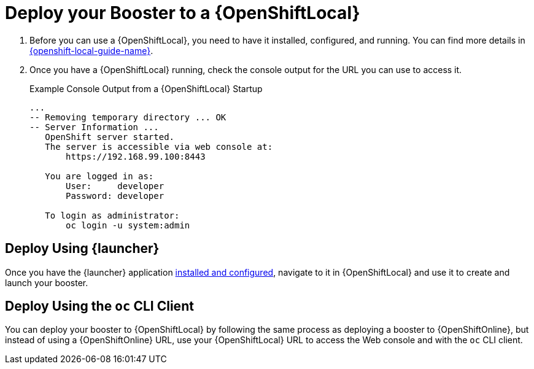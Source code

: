= Deploy your Booster to a {OpenShiftLocal}

. Before you can use a {OpenShiftLocal}, you need to have it installed, configured, and running. You can find more details in link:{link-openshift-local-guide}[{openshift-local-guide-name}].

. Once you have a {OpenShiftLocal} running, check the console output for the URL you can use to access it.
+
.Example Console Output from a {OpenShiftLocal} Startup
[source,bash,options="nowrap",subs="attributes+"]
----
...
-- Removing temporary directory ... OK
-- Server Information ...
   OpenShift server started.
   The server is accessible via web console at:
       https://192.168.99.100:8443

   You are logged in as:
       User:     developer
       Password: developer

   To login as administrator:
       oc login -u system:admin
----

== Deploy Using {launcher}

Once you have the {launcher} application link:{link-launcher-openshift-local-install-guide}[installed and configured],
navigate to it in {OpenShiftLocal} and use it to create and launch your booster.

== Deploy Using the `oc` CLI Client

You can deploy your booster to {OpenShiftLocal} by following the same process as deploying a booster to {OpenShiftOnline}, but instead of using a {OpenShiftOnline} URL, use your {OpenShiftLocal} URL to access the Web console and with the `oc` CLI client. 